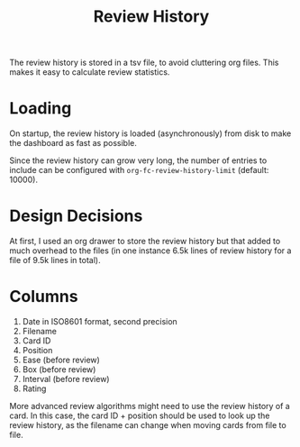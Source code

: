 #+TITLE: Review History

The review history is stored in a tsv file, to avoid cluttering org
files. This makes it easy to calculate review statistics.

* Loading
On startup, the review history is loaded (asynchronously) from disk
to make the dashboard as fast as possible.

Since the review history can grow very long, the number of entries to
include can be configured with ~org-fc-review-history-limit~ (default:
10000).
* Design Decisions
At first, I used an org drawer to store the review history but that
added to much overhead to the files (in one instance 6.5k lines of
review history for a file of 9.5k lines in total).
* Columns
1. Date in ISO8601 format, second precision
2. Filename
3. Card ID
4. Position
5. Ease (before review)
6. Box (before review)
7. Interval (before review)
8. Rating

More advanced review algorithms might need to use the review history
of a card. In this case, the card ID + position should be used to look
up the review history, as the filename can change when moving cards
from file to file.
